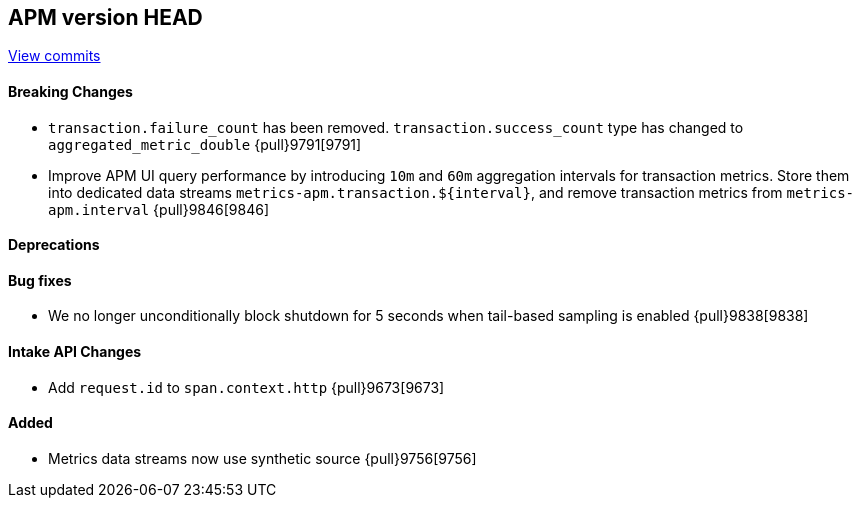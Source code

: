 [[release-notes-head]]
== APM version HEAD

https://github.com/elastic/apm-server/compare/8.6\...main[View commits]

[float]
==== Breaking Changes
- `transaction.failure_count` has been removed. `transaction.success_count` type has changed to `aggregated_metric_double` {pull}9791[9791]
- Improve APM UI query performance by introducing `10m` and `60m` aggregation intervals for transaction metrics. Store them into dedicated data streams `metrics-apm.transaction.${interval}`, and remove transaction metrics from `metrics-apm.interval` {pull}9846[9846]

[float]
==== Deprecations

[float]
==== Bug fixes
- We no longer unconditionally block shutdown for 5 seconds when tail-based sampling is enabled {pull}9838[9838]

[float]
==== Intake API Changes
- Add `request.id` to `span.context.http` {pull}9673[9673]

[float]
==== Added
- Metrics data streams now use synthetic source {pull}9756[9756]
